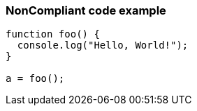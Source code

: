=== NonCompliant code example

[source,text]
----
function foo() {
  console.log("Hello, World!");
}

a = foo();
----
